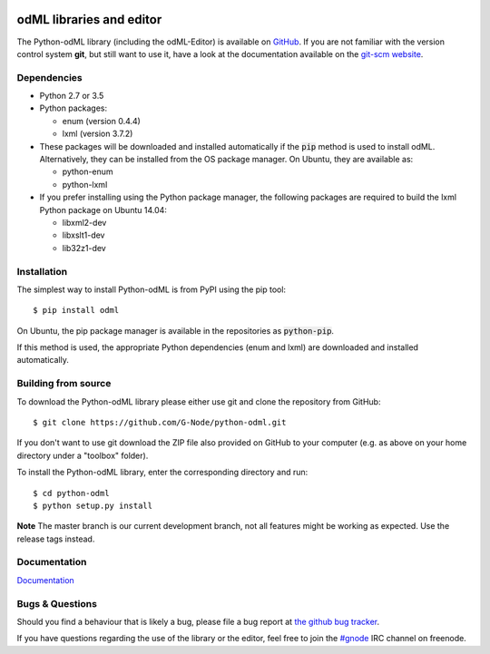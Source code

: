 .. image:: https://travis-ci.org/G-Node/python-odml.svg?branch=master
    :target: https://travis-ci.org/G-Node/python-odml
.. image:: https://ci.appveyor.com/api/projects/status/2wfvsu7boe18kwjy?svg=true
    :target: https://ci.appveyor.com/project/mpsonntag/python-odml
.. image:: https://coveralls.io/repos/github/G-Node/python-odml/badge.svg?branch=master
    :target: https://coveralls.io/github/G-Node/python-odml?branch=master

odML libraries and editor
=========================

The Python-odML library (including the odML-Editor) is available on
`GitHub <https://github.com/G-Node/python-odml>`_. If you are not familiar with
the version control system **git**, but still want to use it, have a look at
the documentation available on the `git-scm website <https://git-scm.com/>`_.

Dependencies
------------

* Python 2.7 or 3.5
* Python packages:

  * enum (version 0.4.4)
  * lxml (version 3.7.2)

* These packages will be downloaded and installed automatically if the :code:`pip` method is used to install odML. Alternatively, they can be installed from the OS package manager. On Ubuntu, they are available as:

  * python-enum
  * python-lxml

* If you prefer installing using the Python package manager, the following packages are required to build the lxml Python package on Ubuntu 14.04:

  * libxml2-dev
  * libxslt1-dev
  * lib32z1-dev


Installation
------------

The simplest way to install Python-odML is from PyPI using the pip tool::

  $ pip install odml

On Ubuntu, the pip package manager is available in the repositories as :code:`python-pip`.

If this method is used, the appropriate Python dependencies (enum and lxml) are downloaded and installed automatically.


Building from source
--------------------

To download the Python-odML library please either use git and clone the
repository from GitHub::

  $ git clone https://github.com/G-Node/python-odml.git

If you don't want to use git download the ZIP file also provided on
GitHub to your computer (e.g. as above on your home directory under a "toolbox"
folder).

To install the Python-odML library, enter the corresponding directory and run::

  $ cd python-odml
  $ python setup.py install

**Note** The master branch is our current development branch, not all features might be working as expected. Use the release tags instead.

Documentation
-------------

`Documentation <https://g-node.github.io/python-odml>`_

Bugs & Questions
----------------

Should you find a behaviour that is likely a bug, please file a bug report at
`the github bug tracker <https://github.com/G-Node/python-odml/issues>`_.

If you have questions regarding the use of the library or the editor, feel free to join the `#gnode <http://webchat.freenode.net?channels=%23gnode>`_ IRC channel on freenode.
